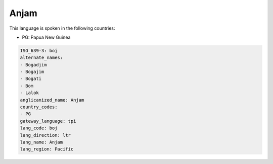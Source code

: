 .. _boj:

Anjam
=====

This language is spoken in the following countries:

* PG: Papua New Guinea

.. code-block:: yaml

    ISO_639-3: boj
    alternate_names:
    - Bogadjim
    - Bogajim
    - Bogati
    - Bom
    - Lalok
    anglicanized_name: Anjam
    country_codes:
    - PG
    gateway_language: tpi
    lang_code: boj
    lang_direction: ltr
    lang_name: Anjam
    lang_region: Pacific
    
